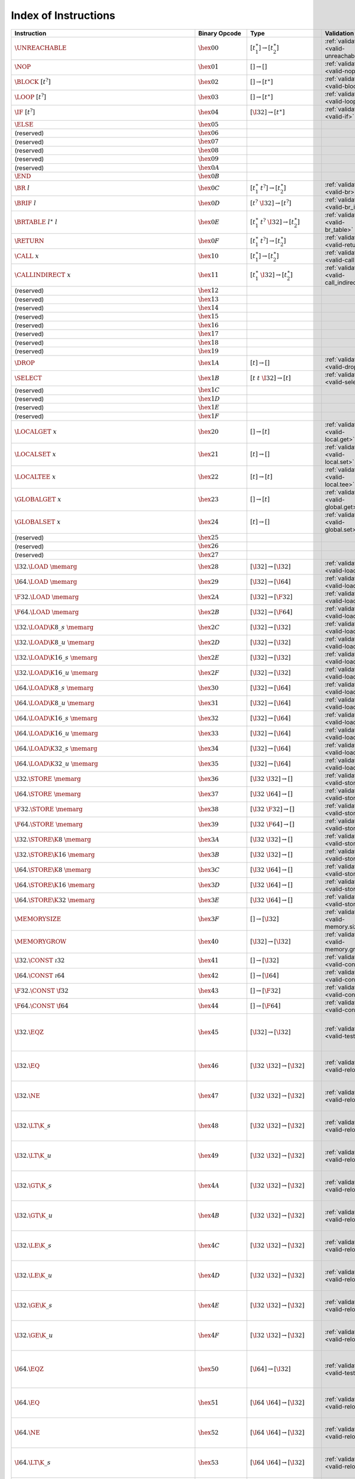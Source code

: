 .. index:: instruction
.. _index-instr:

Index of Instructions
---------------------

===========================================================  =========================  ==========================================  =============================================  ===============================================================
Instruction                                                  Binary Opcode              Type                                        Validation                                     Execution
===========================================================  =========================  ==========================================  =============================================  ===============================================================
:math:`\UNREACHABLE`                                         :math:`\hex{00}`           :math:`[t_1^\ast] \to [t_2^\ast]`           :ref:`validation <valid-unreachable>`          :ref:`execution <exec-unreachable>`
:math:`\NOP`                                                 :math:`\hex{01}`           :math:`[] \to []`                           :ref:`validation <valid-nop>`                  :ref:`execution <exec-nop>`
:math:`\BLOCK~[t^?]`                                         :math:`\hex{02}`           :math:`[] \to [t^\ast]`                     :ref:`validation <valid-block>`                :ref:`execution <exec-block>`
:math:`\LOOP~[t^?]`                                          :math:`\hex{03}`           :math:`[] \to [t^\ast]`                     :ref:`validation <valid-loop>`                 :ref:`execution <exec-loop>`
:math:`\IF~[t^?]`                                            :math:`\hex{04}`           :math:`[\I32] \to [t^\ast]`                 :ref:`validation <valid-if>`                   :ref:`execution <exec-if>`
:math:`\ELSE`                                                :math:`\hex{05}`                                                         
(reserved)                                                   :math:`\hex{06}`                                                           
(reserved)                                                   :math:`\hex{07}`                                                           
(reserved)                                                   :math:`\hex{08}`                                                           
(reserved)                                                   :math:`\hex{09}`                                                           
(reserved)                                                   :math:`\hex{0A}`                                                           
:math:`\END`                                                 :math:`\hex{0B}`                                                           
:math:`\BR~l`                                                :math:`\hex{0C}`           :math:`[t_1^\ast~t^?] \to [t_2^\ast]`       :ref:`validation <valid-br>`                   :ref:`execution <exec-br>`
:math:`\BRIF~l`                                              :math:`\hex{0D}`           :math:`[t^?~\I32] \to [t^?]`                :ref:`validation <valid-br_if>`                :ref:`execution <exec-br_if>`
:math:`\BRTABLE~l^\ast~l`                                    :math:`\hex{0E}`           :math:`[t_1^\ast~t^?~\I32] \to [t_2^\ast]`  :ref:`validation <valid-br_table>`             :ref:`execution <exec-br_table>`
:math:`\RETURN`                                              :math:`\hex{0F}`           :math:`[t_1^\ast~t^?] \to [t_2^\ast]`       :ref:`validation <valid-return>`               :ref:`execution <exec-return>`
:math:`\CALL~x`                                              :math:`\hex{10}`           :math:`[t_1^\ast] \to [t_2^\ast]`           :ref:`validation <valid-call>`                 :ref:`execution <exec-call>`
:math:`\CALLINDIRECT~x`                                      :math:`\hex{11}`           :math:`[t_1^\ast~\I32] \to [t_2^\ast]`      :ref:`validation <valid-call_indirect>`        :ref:`execution <exec-call_indirect>`
(reserved)                                                   :math:`\hex{12}`                                                           
(reserved)                                                   :math:`\hex{13}`                                                           
(reserved)                                                   :math:`\hex{14}`                                                           
(reserved)                                                   :math:`\hex{15}`                                                           
(reserved)                                                   :math:`\hex{16}`                                                           
(reserved)                                                   :math:`\hex{17}`                                                           
(reserved)                                                   :math:`\hex{18}`                                                           
(reserved)                                                   :math:`\hex{19}`                                                           
:math:`\DROP`                                                :math:`\hex{1A}`           :math:`[t] \to []`                          :ref:`validation <valid-drop>`                 :ref:`execution <exec-drop>`
:math:`\SELECT`                                              :math:`\hex{1B}`           :math:`[t~t~\I32] \to [t]`                  :ref:`validation <valid-select>`               :ref:`execution <exec-select>`
(reserved)                                                   :math:`\hex{1C}`                                                           
(reserved)                                                   :math:`\hex{1D}`                                                           
(reserved)                                                   :math:`\hex{1E}`                                                           
(reserved)                                                   :math:`\hex{1F}`                                                           
:math:`\LOCALGET~x`                                          :math:`\hex{20}`           :math:`[] \to [t]`                          :ref:`validation <valid-local.get>`            :ref:`execution <exec-local.get>`
:math:`\LOCALSET~x`                                          :math:`\hex{21}`           :math:`[t] \to []`                          :ref:`validation <valid-local.set>`            :ref:`execution <exec-local.set>`
:math:`\LOCALTEE~x`                                          :math:`\hex{22}`           :math:`[t] \to [t]`                         :ref:`validation <valid-local.tee>`            :ref:`execution <exec-local.tee>`
:math:`\GLOBALGET~x`                                         :math:`\hex{23}`           :math:`[] \to [t]`                          :ref:`validation <valid-global.get>`           :ref:`execution <exec-global.get>`
:math:`\GLOBALSET~x`                                         :math:`\hex{24}`           :math:`[t] \to []`                          :ref:`validation <valid-global.set>`           :ref:`execution <exec-global.set>`
(reserved)                                                   :math:`\hex{25}`                                                           
(reserved)                                                   :math:`\hex{26}`                                                           
(reserved)                                                   :math:`\hex{27}`                                                           
:math:`\I32.\LOAD~\memarg`                                   :math:`\hex{28}`           :math:`[\I32] \to [\I32]`                   :ref:`validation <valid-load>`                 :ref:`execution <exec-load>`
:math:`\I64.\LOAD~\memarg`                                   :math:`\hex{29}`           :math:`[\I32] \to [\I64]`                   :ref:`validation <valid-load>`                 :ref:`execution <exec-load>`
:math:`\F32.\LOAD~\memarg`                                   :math:`\hex{2A}`           :math:`[\I32] \to [\F32]`                   :ref:`validation <valid-load>`                 :ref:`execution <exec-load>`
:math:`\F64.\LOAD~\memarg`                                   :math:`\hex{2B}`           :math:`[\I32] \to [\F64]`                   :ref:`validation <valid-load>`                 :ref:`execution <exec-load>`
:math:`\I32.\LOAD\K{8\_s}~\memarg`                           :math:`\hex{2C}`           :math:`[\I32] \to [\I32]`                   :ref:`validation <valid-loadn>`                :ref:`execution <exec-loadn>`
:math:`\I32.\LOAD\K{8\_u}~\memarg`                           :math:`\hex{2D}`           :math:`[\I32] \to [\I32]`                   :ref:`validation <valid-loadn>`                :ref:`execution <exec-loadn>`
:math:`\I32.\LOAD\K{16\_s}~\memarg`                          :math:`\hex{2E}`           :math:`[\I32] \to [\I32]`                   :ref:`validation <valid-loadn>`                :ref:`execution <exec-loadn>`
:math:`\I32.\LOAD\K{16\_u}~\memarg`                          :math:`\hex{2F}`           :math:`[\I32] \to [\I32]`                   :ref:`validation <valid-loadn>`                :ref:`execution <exec-loadn>`
:math:`\I64.\LOAD\K{8\_s}~\memarg`                           :math:`\hex{30}`           :math:`[\I32] \to [\I64]`                   :ref:`validation <valid-loadn>`                :ref:`execution <exec-loadn>`
:math:`\I64.\LOAD\K{8\_u}~\memarg`                           :math:`\hex{31}`           :math:`[\I32] \to [\I64]`                   :ref:`validation <valid-loadn>`                :ref:`execution <exec-loadn>`
:math:`\I64.\LOAD\K{16\_s}~\memarg`                          :math:`\hex{32}`           :math:`[\I32] \to [\I64]`                   :ref:`validation <valid-loadn>`                :ref:`execution <exec-loadn>`
:math:`\I64.\LOAD\K{16\_u}~\memarg`                          :math:`\hex{33}`           :math:`[\I32] \to [\I64]`                   :ref:`validation <valid-loadn>`                :ref:`execution <exec-loadn>`
:math:`\I64.\LOAD\K{32\_s}~\memarg`                          :math:`\hex{34}`           :math:`[\I32] \to [\I64]`                   :ref:`validation <valid-loadn>`                :ref:`execution <exec-loadn>`
:math:`\I64.\LOAD\K{32\_u}~\memarg`                          :math:`\hex{35}`           :math:`[\I32] \to [\I64]`                   :ref:`validation <valid-loadn>`                :ref:`execution <exec-loadn>`
:math:`\I32.\STORE~\memarg`                                  :math:`\hex{36}`           :math:`[\I32~\I32] \to []`                  :ref:`validation <valid-store>`                :ref:`execution <exec-store>`
:math:`\I64.\STORE~\memarg`                                  :math:`\hex{37}`           :math:`[\I32~\I64] \to []`                  :ref:`validation <valid-store>`                :ref:`execution <exec-store>`
:math:`\F32.\STORE~\memarg`                                  :math:`\hex{38}`           :math:`[\I32~\F32] \to []`                  :ref:`validation <valid-store>`                :ref:`execution <exec-store>`
:math:`\F64.\STORE~\memarg`                                  :math:`\hex{39}`           :math:`[\I32~\F64] \to []`                  :ref:`validation <valid-store>`                :ref:`execution <exec-store>`
:math:`\I32.\STORE\K{8}~\memarg`                             :math:`\hex{3A}`           :math:`[\I32~\I32] \to []`                  :ref:`validation <valid-storen>`               :ref:`execution <exec-storen>`
:math:`\I32.\STORE\K{16}~\memarg`                            :math:`\hex{3B}`           :math:`[\I32~\I32] \to []`                  :ref:`validation <valid-storen>`               :ref:`execution <exec-storen>`
:math:`\I64.\STORE\K{8}~\memarg`                             :math:`\hex{3C}`           :math:`[\I32~\I64] \to []`                  :ref:`validation <valid-storen>`               :ref:`execution <exec-storen>`
:math:`\I64.\STORE\K{16}~\memarg`                            :math:`\hex{3D}`           :math:`[\I32~\I64] \to []`                  :ref:`validation <valid-storen>`               :ref:`execution <exec-storen>`
:math:`\I64.\STORE\K{32}~\memarg`                            :math:`\hex{3E}`           :math:`[\I32~\I64] \to []`                  :ref:`validation <valid-storen>`               :ref:`execution <exec-storen>`
:math:`\MEMORYSIZE`                                          :math:`\hex{3F}`           :math:`[] \to [\I32]`                       :ref:`validation <valid-memory.size>`          :ref:`execution <exec-memory.size>`
:math:`\MEMORYGROW`                                          :math:`\hex{40}`           :math:`[\I32] \to [\I32]`                   :ref:`validation <valid-memory.grow>`          :ref:`execution <exec-memory.grow>`
:math:`\I32.\CONST~\i32`                                     :math:`\hex{41}`           :math:`[] \to [\I32]`                       :ref:`validation <valid-const>`                :ref:`execution <exec-const>`
:math:`\I64.\CONST~\i64`                                     :math:`\hex{42}`           :math:`[] \to [\I64]`                       :ref:`validation <valid-const>`                :ref:`execution <exec-const>`
:math:`\F32.\CONST~\f32`                                     :math:`\hex{43}`           :math:`[] \to [\F32]`                       :ref:`validation <valid-const>`                :ref:`execution <exec-const>`
:math:`\F64.\CONST~\f64`                                     :math:`\hex{44}`           :math:`[] \to [\F64]`                       :ref:`validation <valid-const>`                :ref:`execution <exec-const>`
:math:`\I32.\EQZ`                                            :math:`\hex{45}`           :math:`[\I32] \to [\I32]`                   :ref:`validation <valid-testop>`               :ref:`execution <exec-testop>`, :ref:`operator <op-ieqz>`
:math:`\I32.\EQ`                                             :math:`\hex{46}`           :math:`[\I32~\I32] \to [\I32]`              :ref:`validation <valid-relop>`                :ref:`execution <exec-relop>`, :ref:`operator <op-ieq>`
:math:`\I32.\NE`                                             :math:`\hex{47}`           :math:`[\I32~\I32] \to [\I32]`              :ref:`validation <valid-relop>`                :ref:`execution <exec-relop>`, :ref:`operator <op-ine>`
:math:`\I32.\LT\K{\_s}`                                      :math:`\hex{48}`           :math:`[\I32~\I32] \to [\I32]`              :ref:`validation <valid-relop>`                :ref:`execution <exec-relop>`, :ref:`operator <op-ilt_s>`
:math:`\I32.\LT\K{\_u}`                                      :math:`\hex{49}`           :math:`[\I32~\I32] \to [\I32]`              :ref:`validation <valid-relop>`                :ref:`execution <exec-relop>`, :ref:`operator <op-ilt_u>`
:math:`\I32.\GT\K{\_s}`                                      :math:`\hex{4A}`           :math:`[\I32~\I32] \to [\I32]`              :ref:`validation <valid-relop>`                :ref:`execution <exec-relop>`, :ref:`operator <op-igt_s>`
:math:`\I32.\GT\K{\_u}`                                      :math:`\hex{4B}`           :math:`[\I32~\I32] \to [\I32]`              :ref:`validation <valid-relop>`                :ref:`execution <exec-relop>`, :ref:`operator <op-igt_u>`
:math:`\I32.\LE\K{\_s}`                                      :math:`\hex{4C}`           :math:`[\I32~\I32] \to [\I32]`              :ref:`validation <valid-relop>`                :ref:`execution <exec-relop>`, :ref:`operator <op-ile_s>`
:math:`\I32.\LE\K{\_u}`                                      :math:`\hex{4D}`           :math:`[\I32~\I32] \to [\I32]`              :ref:`validation <valid-relop>`                :ref:`execution <exec-relop>`, :ref:`operator <op-ile_u>`
:math:`\I32.\GE\K{\_s}`                                      :math:`\hex{4E}`           :math:`[\I32~\I32] \to [\I32]`              :ref:`validation <valid-relop>`                :ref:`execution <exec-relop>`, :ref:`operator <op-ige_s>`
:math:`\I32.\GE\K{\_u}`                                      :math:`\hex{4F}`           :math:`[\I32~\I32] \to [\I32]`              :ref:`validation <valid-relop>`                :ref:`execution <exec-relop>`, :ref:`operator <op-ige_u>`
:math:`\I64.\EQZ`                                            :math:`\hex{50}`           :math:`[\I64] \to [\I32]`                   :ref:`validation <valid-testop>`               :ref:`execution <exec-testop>`, :ref:`operator <op-ieqz>`
:math:`\I64.\EQ`                                             :math:`\hex{51}`           :math:`[\I64~\I64] \to [\I32]`              :ref:`validation <valid-relop>`                :ref:`execution <exec-relop>`, :ref:`operator <op-ieq>`
:math:`\I64.\NE`                                             :math:`\hex{52}`           :math:`[\I64~\I64] \to [\I32]`              :ref:`validation <valid-relop>`                :ref:`execution <exec-relop>`, :ref:`operator <op-ine>`
:math:`\I64.\LT\K{\_s}`                                      :math:`\hex{53}`           :math:`[\I64~\I64] \to [\I32]`              :ref:`validation <valid-relop>`                :ref:`execution <exec-relop>`, :ref:`operator <op-ilt_s>`
:math:`\I64.\LT\K{\_u}`                                      :math:`\hex{54}`           :math:`[\I64~\I64] \to [\I32]`              :ref:`validation <valid-relop>`                :ref:`execution <exec-relop>`, :ref:`operator <op-ilt_u>`
:math:`\I64.\GT\K{\_s}`                                      :math:`\hex{55}`           :math:`[\I64~\I64] \to [\I32]`              :ref:`validation <valid-relop>`                :ref:`execution <exec-relop>`, :ref:`operator <op-igt_s>`
:math:`\I64.\GT\K{\_u}`                                      :math:`\hex{56}`           :math:`[\I64~\I64] \to [\I32]`              :ref:`validation <valid-relop>`                :ref:`execution <exec-relop>`, :ref:`operator <op-igt_u>`
:math:`\I64.\LE\K{\_s}`                                      :math:`\hex{57}`           :math:`[\I64~\I64] \to [\I32]`              :ref:`validation <valid-relop>`                :ref:`execution <exec-relop>`, :ref:`operator <op-ile_s>`
:math:`\I64.\LE\K{\_u}`                                      :math:`\hex{58}`           :math:`[\I64~\I64] \to [\I32]`              :ref:`validation <valid-relop>`                :ref:`execution <exec-relop>`, :ref:`operator <op-ile_u>`
:math:`\I64.\GE\K{\_s}`                                      :math:`\hex{59}`           :math:`[\I64~\I64] \to [\I32]`              :ref:`validation <valid-relop>`                :ref:`execution <exec-relop>`, :ref:`operator <op-ige_s>`
:math:`\I64.\GE\K{\_u}`                                      :math:`\hex{5A}`           :math:`[\I64~\I64] \to [\I32]`              :ref:`validation <valid-relop>`                :ref:`execution <exec-relop>`, :ref:`operator <op-ige_u>`
:math:`\F32.\EQ`                                             :math:`\hex{5B}`           :math:`[\F32~\F32] \to [\I32]`              :ref:`validation <valid-relop>`                :ref:`execution <exec-relop>`, :ref:`operator <op-feq>`
:math:`\F32.\NE`                                             :math:`\hex{5C}`           :math:`[\F32~\F32] \to [\I32]`              :ref:`validation <valid-relop>`                :ref:`execution <exec-relop>`, :ref:`operator <op-fne>`
:math:`\F32.\LT`                                             :math:`\hex{5D}`           :math:`[\F32~\F32] \to [\I32]`              :ref:`validation <valid-relop>`                :ref:`execution <exec-relop>`, :ref:`operator <op-flt>`
:math:`\F32.\GT`                                             :math:`\hex{5E}`           :math:`[\F32~\F32] \to [\I32]`              :ref:`validation <valid-relop>`                :ref:`execution <exec-relop>`, :ref:`operator <op-fgt>`
:math:`\F32.\LE`                                             :math:`\hex{5F}`           :math:`[\F32~\F32] \to [\I32]`              :ref:`validation <valid-relop>`                :ref:`execution <exec-relop>`, :ref:`operator <op-fle>`
:math:`\F32.\GE`                                             :math:`\hex{60}`           :math:`[\F32~\F32] \to [\I32]`              :ref:`validation <valid-relop>`                :ref:`execution <exec-relop>`, :ref:`operator <op-fge>`
:math:`\F64.\EQ`                                             :math:`\hex{61}`           :math:`[\F64~\F64] \to [\I32]`              :ref:`validation <valid-relop>`                :ref:`execution <exec-relop>`, :ref:`operator <op-feq>`
:math:`\F64.\NE`                                             :math:`\hex{62}`           :math:`[\F64~\F64] \to [\I32]`              :ref:`validation <valid-relop>`                :ref:`execution <exec-relop>`, :ref:`operator <op-fne>`
:math:`\F64.\LT`                                             :math:`\hex{63}`           :math:`[\F64~\F64] \to [\I32]`              :ref:`validation <valid-relop>`                :ref:`execution <exec-relop>`, :ref:`operator <op-flt>`
:math:`\F64.\GT`                                             :math:`\hex{64}`           :math:`[\F64~\F64] \to [\I32]`              :ref:`validation <valid-relop>`                :ref:`execution <exec-relop>`, :ref:`operator <op-fgt>`
:math:`\F64.\LE`                                             :math:`\hex{65}`           :math:`[\F64~\F64] \to [\I32]`              :ref:`validation <valid-relop>`                :ref:`execution <exec-relop>`, :ref:`operator <op-fle>`
:math:`\F64.\GE`                                             :math:`\hex{66}`           :math:`[\F64~\F64] \to [\I32]`              :ref:`validation <valid-relop>`                :ref:`execution <exec-relop>`, :ref:`operator <op-fge>`
:math:`\I32.\CLZ`                                            :math:`\hex{67}`           :math:`[\I32] \to [\I32]`                   :ref:`validation <valid-unop>`                 :ref:`execution <exec-unop>`, :ref:`operator <op-iclz>`
:math:`\I32.\CTZ`                                            :math:`\hex{68}`           :math:`[\I32] \to [\I32]`                   :ref:`validation <valid-unop>`                 :ref:`execution <exec-unop>`, :ref:`operator <op-ictz>`
:math:`\I32.\POPCNT`                                         :math:`\hex{69}`           :math:`[\I32] \to [\I32]`                   :ref:`validation <valid-unop>`                 :ref:`execution <exec-unop>`, :ref:`operator <op-ipopcnt>`
:math:`\I32.\ADD`                                            :math:`\hex{6A}`           :math:`[\I32~\I32] \to [\I32]`              :ref:`validation <valid-binop>`                :ref:`execution <exec-binop>`, :ref:`operator <op-iadd>`
:math:`\I32.\SUB`                                            :math:`\hex{6B}`           :math:`[\I32~\I32] \to [\I32]`              :ref:`validation <valid-binop>`                :ref:`execution <exec-binop>`, :ref:`operator <op-isub>`
:math:`\I32.\MUL`                                            :math:`\hex{6C}`           :math:`[\I32~\I32] \to [\I32]`              :ref:`validation <valid-binop>`                :ref:`execution <exec-binop>`, :ref:`operator <op-imul>`
:math:`\I32.\DIV\K{\_s}`                                     :math:`\hex{6D}`           :math:`[\I32~\I32] \to [\I32]`              :ref:`validation <valid-binop>`                :ref:`execution <exec-binop>`, :ref:`operator <op-idiv_s>`
:math:`\I32.\DIV\K{\_u}`                                     :math:`\hex{6E}`           :math:`[\I32~\I32] \to [\I32]`              :ref:`validation <valid-binop>`                :ref:`execution <exec-binop>`, :ref:`operator <op-idiv_u>`
:math:`\I32.\REM\K{\_s}`                                     :math:`\hex{6F}`           :math:`[\I32~\I32] \to [\I32]`              :ref:`validation <valid-binop>`                :ref:`execution <exec-binop>`, :ref:`operator <op-irem_s>`
:math:`\I32.\REM\K{\_u}`                                     :math:`\hex{70}`           :math:`[\I32~\I32] \to [\I32]`              :ref:`validation <valid-binop>`                :ref:`execution <exec-binop>`, :ref:`operator <op-irem_u>`
:math:`\I32.\AND`                                            :math:`\hex{71}`           :math:`[\I32~\I32] \to [\I32]`              :ref:`validation <valid-binop>`                :ref:`execution <exec-binop>`, :ref:`operator <op-iand>`
:math:`\I32.\OR`                                             :math:`\hex{72}`           :math:`[\I32~\I32] \to [\I32]`              :ref:`validation <valid-binop>`                :ref:`execution <exec-binop>`, :ref:`operator <op-ior>`
:math:`\I32.\XOR`                                            :math:`\hex{73}`           :math:`[\I32~\I32] \to [\I32]`              :ref:`validation <valid-binop>`                :ref:`execution <exec-binop>`, :ref:`operator <op-ixor>`
:math:`\I32.\SHL`                                            :math:`\hex{74}`           :math:`[\I32~\I32] \to [\I32]`              :ref:`validation <valid-binop>`                :ref:`execution <exec-binop>`, :ref:`operator <op-ishl>`
:math:`\I32.\SHR\K{\_s}`                                     :math:`\hex{75}`           :math:`[\I32~\I32] \to [\I32]`              :ref:`validation <valid-binop>`                :ref:`execution <exec-binop>`, :ref:`operator <op-ishr_s>`
:math:`\I32.\SHR\K{\_u}`                                     :math:`\hex{76}`           :math:`[\I32~\I32] \to [\I32]`              :ref:`validation <valid-binop>`                :ref:`execution <exec-binop>`, :ref:`operator <op-ishr_u>`
:math:`\I32.\ROTL`                                           :math:`\hex{77}`           :math:`[\I32~\I32] \to [\I32]`              :ref:`validation <valid-binop>`                :ref:`execution <exec-binop>`, :ref:`operator <op-irotl>`
:math:`\I32.\ROTR`                                           :math:`\hex{78}`           :math:`[\I32~\I32] \to [\I32]`              :ref:`validation <valid-binop>`                :ref:`execution <exec-binop>`, :ref:`operator <op-irotr>`
:math:`\I64.\CLZ`                                            :math:`\hex{79}`           :math:`[\I64] \to [\I64]`                   :ref:`validation <valid-unop>`                 :ref:`execution <exec-unop>`, :ref:`operator <op-iclz>`
:math:`\I64.\CTZ`                                            :math:`\hex{7A}`           :math:`[\I64] \to [\I64]`                   :ref:`validation <valid-unop>`                 :ref:`execution <exec-unop>`, :ref:`operator <op-ictz>`
:math:`\I64.\POPCNT`                                         :math:`\hex{7B}`           :math:`[\I64] \to [\I64]`                   :ref:`validation <valid-unop>`                 :ref:`execution <exec-unop>`, :ref:`operator <op-ipopcnt>`
:math:`\I64.\ADD`                                            :math:`\hex{7C}`           :math:`[\I64~\I64] \to [\I64]`              :ref:`validation <valid-binop>`                :ref:`execution <exec-binop>`, :ref:`operator <op-iadd>`
:math:`\I64.\SUB`                                            :math:`\hex{7D}`           :math:`[\I64~\I64] \to [\I64]`              :ref:`validation <valid-binop>`                :ref:`execution <exec-binop>`, :ref:`operator <op-isub>`
:math:`\I64.\MUL`                                            :math:`\hex{7E}`           :math:`[\I64~\I64] \to [\I64]`              :ref:`validation <valid-binop>`                :ref:`execution <exec-binop>`, :ref:`operator <op-imul>`
:math:`\I64.\DIV\K{\_s}`                                     :math:`\hex{7F}`           :math:`[\I64~\I64] \to [\I64]`              :ref:`validation <valid-binop>`                :ref:`execution <exec-binop>`, :ref:`operator <op-idiv_s>`
:math:`\I64.\DIV\K{\_u}`                                     :math:`\hex{80}`           :math:`[\I64~\I64] \to [\I64]`              :ref:`validation <valid-binop>`                :ref:`execution <exec-binop>`, :ref:`operator <op-idiv_u>`
:math:`\I64.\REM\K{\_s}`                                     :math:`\hex{81}`           :math:`[\I64~\I64] \to [\I64]`              :ref:`validation <valid-binop>`                :ref:`execution <exec-binop>`, :ref:`operator <op-irem_s>`
:math:`\I64.\REM\K{\_u}`                                     :math:`\hex{82}`           :math:`[\I64~\I64] \to [\I64]`              :ref:`validation <valid-binop>`                :ref:`execution <exec-binop>`, :ref:`operator <op-irem_u>`
:math:`\I64.\AND`                                            :math:`\hex{83}`           :math:`[\I64~\I64] \to [\I64]`              :ref:`validation <valid-binop>`                :ref:`execution <exec-binop>`, :ref:`operator <op-iand>`
:math:`\I64.\OR`                                             :math:`\hex{84}`           :math:`[\I64~\I64] \to [\I64]`              :ref:`validation <valid-binop>`                :ref:`execution <exec-binop>`, :ref:`operator <op-ior>`
:math:`\I64.\XOR`                                            :math:`\hex{85}`           :math:`[\I64~\I64] \to [\I64]`              :ref:`validation <valid-binop>`                :ref:`execution <exec-binop>`, :ref:`operator <op-ixor>`
:math:`\I64.\SHL`                                            :math:`\hex{86}`           :math:`[\I64~\I64] \to [\I64]`              :ref:`validation <valid-binop>`                :ref:`execution <exec-binop>`, :ref:`operator <op-ishl>`
:math:`\I64.\SHR\K{\_s}`                                     :math:`\hex{87}`           :math:`[\I64~\I64] \to [\I64]`              :ref:`validation <valid-binop>`                :ref:`execution <exec-binop>`, :ref:`operator <op-ishr_s>`
:math:`\I64.\SHR\K{\_u}`                                     :math:`\hex{88}`           :math:`[\I64~\I64] \to [\I64]`              :ref:`validation <valid-binop>`                :ref:`execution <exec-binop>`, :ref:`operator <op-ishr_u>`
:math:`\I64.\ROTL`                                           :math:`\hex{89}`           :math:`[\I64~\I64] \to [\I64]`              :ref:`validation <valid-binop>`                :ref:`execution <exec-binop>`, :ref:`operator <op-irotl>`
:math:`\I64.\ROTR`                                           :math:`\hex{8A}`           :math:`[\I64~\I64] \to [\I64]`              :ref:`validation <valid-binop>`                :ref:`execution <exec-binop>`, :ref:`operator <op-irotr>`
:math:`\F32.\ABS`                                            :math:`\hex{8B}`           :math:`[\F32] \to [\F32]`                   :ref:`validation <valid-unop>`                 :ref:`execution <exec-unop>`, :ref:`operator <op-fabs>`
:math:`\F32.\NEG`                                            :math:`\hex{8C}`           :math:`[\F32] \to [\F32]`                   :ref:`validation <valid-unop>`                 :ref:`execution <exec-unop>`, :ref:`operator <op-fneg>`
:math:`\F32.\CEIL`                                           :math:`\hex{8D}`           :math:`[\F32] \to [\F32]`                   :ref:`validation <valid-unop>`                 :ref:`execution <exec-unop>`, :ref:`operator <op-fceil>`
:math:`\F32.\FLOOR`                                          :math:`\hex{8E}`           :math:`[\F32] \to [\F32]`                   :ref:`validation <valid-unop>`                 :ref:`execution <exec-unop>`, :ref:`operator <op-ffloor>`
:math:`\F32.\TRUNC`                                          :math:`\hex{8F}`           :math:`[\F32] \to [\F32]`                   :ref:`validation <valid-unop>`                 :ref:`execution <exec-unop>`, :ref:`operator <op-ftrunc>`
:math:`\F32.\NEAREST`                                        :math:`\hex{90}`           :math:`[\F32] \to [\F32]`                   :ref:`validation <valid-unop>`                 :ref:`execution <exec-unop>`, :ref:`operator <op-fnearest>`
:math:`\F32.\SQRT`                                           :math:`\hex{91}`           :math:`[\F32] \to [\F32]`                   :ref:`validation <valid-unop>`                 :ref:`execution <exec-unop>`, :ref:`operator <op-fsqrt>`
:math:`\F32.\ADD`                                            :math:`\hex{92}`           :math:`[\F32~\F32] \to [\F32]`              :ref:`validation <valid-binop>`                :ref:`execution <exec-binop>`, :ref:`operator <op-fadd>`
:math:`\F32.\SUB`                                            :math:`\hex{93}`           :math:`[\F32~\F32] \to [\F32]`              :ref:`validation <valid-binop>`                :ref:`execution <exec-binop>`, :ref:`operator <op-fsub>`
:math:`\F32.\MUL`                                            :math:`\hex{94}`           :math:`[\F32~\F32] \to [\F32]`              :ref:`validation <valid-binop>`                :ref:`execution <exec-binop>`, :ref:`operator <op-fmul>`
:math:`\F32.\DIV`                                            :math:`\hex{95}`           :math:`[\F32~\F32] \to [\F32]`              :ref:`validation <valid-binop>`                :ref:`execution <exec-binop>`, :ref:`operator <op-fdiv>`
:math:`\F32.\FMIN`                                           :math:`\hex{96}`           :math:`[\F32~\F32] \to [\F32]`              :ref:`validation <valid-binop>`                :ref:`execution <exec-binop>`, :ref:`operator <op-fmin>`
:math:`\F32.\FMAX`                                           :math:`\hex{97}`           :math:`[\F32~\F32] \to [\F32]`              :ref:`validation <valid-binop>`                :ref:`execution <exec-binop>`, :ref:`operator <op-fmax>`
:math:`\F32.\COPYSIGN`                                       :math:`\hex{98}`           :math:`[\F32~\F32] \to [\F32]`              :ref:`validation <valid-binop>`                :ref:`execution <exec-binop>`, :ref:`operator <op-fcopysign>`
:math:`\F64.\ABS`                                            :math:`\hex{99}`           :math:`[\F64] \to [\F64]`                   :ref:`validation <valid-unop>`                 :ref:`execution <exec-unop>`, :ref:`operator <op-fabs>`
:math:`\F64.\NEG`                                            :math:`\hex{9A}`           :math:`[\F64] \to [\F64]`                   :ref:`validation <valid-unop>`                 :ref:`execution <exec-unop>`, :ref:`operator <op-fneg>`
:math:`\F64.\CEIL`                                           :math:`\hex{9B}`           :math:`[\F64] \to [\F64]`                   :ref:`validation <valid-unop>`                 :ref:`execution <exec-unop>`, :ref:`operator <op-fceil>`
:math:`\F64.\FLOOR`                                          :math:`\hex{9C}`           :math:`[\F64] \to [\F64]`                   :ref:`validation <valid-unop>`                 :ref:`execution <exec-unop>`, :ref:`operator <op-ffloor>`
:math:`\F64.\TRUNC`                                          :math:`\hex{9D}`           :math:`[\F64] \to [\F64]`                   :ref:`validation <valid-unop>`                 :ref:`execution <exec-unop>`, :ref:`operator <op-ftrunc>`
:math:`\F64.\NEAREST`                                        :math:`\hex{9E}`           :math:`[\F64] \to [\F64]`                   :ref:`validation <valid-unop>`                 :ref:`execution <exec-unop>`, :ref:`operator <op-fnearest>`
:math:`\F64.\SQRT`                                           :math:`\hex{9F}`           :math:`[\F64] \to [\F64]`                   :ref:`validation <valid-unop>`                 :ref:`execution <exec-unop>`, :ref:`operator <op-fsqrt>`
:math:`\F64.\ADD`                                            :math:`\hex{A0}`           :math:`[\F64~\F64] \to [\F64]`              :ref:`validation <valid-binop>`                :ref:`execution <exec-binop>`, :ref:`operator <op-fadd>`
:math:`\F64.\SUB`                                            :math:`\hex{A1}`           :math:`[\F64~\F64] \to [\F64]`              :ref:`validation <valid-binop>`                :ref:`execution <exec-binop>`, :ref:`operator <op-fsub>`
:math:`\F64.\MUL`                                            :math:`\hex{A2}`           :math:`[\F64~\F64] \to [\F64]`              :ref:`validation <valid-binop>`                :ref:`execution <exec-binop>`, :ref:`operator <op-fmul>`
:math:`\F64.\DIV`                                            :math:`\hex{A3}`           :math:`[\F64~\F64] \to [\F64]`              :ref:`validation <valid-binop>`                :ref:`execution <exec-binop>`, :ref:`operator <op-fdiv>`
:math:`\F64.\FMIN`                                           :math:`\hex{A4}`           :math:`[\F64~\F64] \to [\F64]`              :ref:`validation <valid-binop>`                :ref:`execution <exec-binop>`, :ref:`operator <op-fmin>`
:math:`\F64.\FMAX`                                           :math:`\hex{A5}`           :math:`[\F64~\F64] \to [\F64]`              :ref:`validation <valid-binop>`                :ref:`execution <exec-binop>`, :ref:`operator <op-fmax>`
:math:`\F64.\COPYSIGN`                                       :math:`\hex{A6}`           :math:`[\F64~\F64] \to [\F64]`              :ref:`validation <valid-binop>`                :ref:`execution <exec-binop>`, :ref:`operator <op-fcopysign>`
:math:`\I32.\WRAP\K{\_}\I64`                                 :math:`\hex{A7}`           :math:`[\I64] \to [\I32]`                   :ref:`validation <valid-cvtop>`                :ref:`execution <exec-cvtop>`, :ref:`operator <op-wrap>`
:math:`\I32.\TRUNC\K{\_}\F32\K{\_s}`                         :math:`\hex{A8}`           :math:`[\F32] \to [\I32]`                   :ref:`validation <valid-cvtop>`                :ref:`execution <exec-cvtop>`, :ref:`operator <op-trunc_s>`
:math:`\I32.\TRUNC\K{\_}\F32\K{\_u}`                         :math:`\hex{A9}`           :math:`[\F32] \to [\I32]`                   :ref:`validation <valid-cvtop>`                :ref:`execution <exec-cvtop>`, :ref:`operator <op-trunc_u>`
:math:`\I32.\TRUNC\K{\_}\F64\K{\_s}`                         :math:`\hex{AA}`           :math:`[\F64] \to [\I32]`                   :ref:`validation <valid-cvtop>`                :ref:`execution <exec-cvtop>`, :ref:`operator <op-trunc_s>`
:math:`\I32.\TRUNC\K{\_}\F64\K{\_u}`                         :math:`\hex{AB}`           :math:`[\F64] \to [\I32]`                   :ref:`validation <valid-cvtop>`                :ref:`execution <exec-cvtop>`, :ref:`operator <op-trunc_u>`
:math:`\I64.\EXTEND\K{\_}\I32\K{\_s}`                        :math:`\hex{AC}`           :math:`[\I32] \to [\I64]`                   :ref:`validation <valid-cvtop>`                :ref:`execution <exec-cvtop>`, :ref:`operator <op-extend_s>`
:math:`\I64.\EXTEND\K{\_}\I32\K{\_u}`                        :math:`\hex{AD}`           :math:`[\I32] \to [\I64]`                   :ref:`validation <valid-cvtop>`                :ref:`execution <exec-cvtop>`, :ref:`operator <op-extend_u>`
:math:`\I64.\TRUNC\K{\_}\F32\K{\_s}`                         :math:`\hex{AE}`           :math:`[\F32] \to [\I64]`                   :ref:`validation <valid-cvtop>`                :ref:`execution <exec-cvtop>`, :ref:`operator <op-trunc_s>`
:math:`\I64.\TRUNC\K{\_}\F32\K{\_u}`                         :math:`\hex{AF}`           :math:`[\F32] \to [\I64]`                   :ref:`validation <valid-cvtop>`                :ref:`execution <exec-cvtop>`, :ref:`operator <op-trunc_u>`
:math:`\I64.\TRUNC\K{\_}\F64\K{\_s}`                         :math:`\hex{B0}`           :math:`[\F64] \to [\I64]`                   :ref:`validation <valid-cvtop>`                :ref:`execution <exec-cvtop>`, :ref:`operator <op-trunc_s>`
:math:`\I64.\TRUNC\K{\_}\F64\K{\_u}`                         :math:`\hex{B1}`           :math:`[\F64] \to [\I64]`                   :ref:`validation <valid-cvtop>`                :ref:`execution <exec-cvtop>`, :ref:`operator <op-trunc_u>`
:math:`\F32.\CONVERT\K{\_}\I32\K{\_s}`                       :math:`\hex{B2}`           :math:`[\I32] \to [\F32]`                   :ref:`validation <valid-cvtop>`                :ref:`execution <exec-cvtop>`, :ref:`operator <op-convert_s>`
:math:`\F32.\CONVERT\K{\_}\I32\K{\_u}`                       :math:`\hex{B3}`           :math:`[\I32] \to [\F32]`                   :ref:`validation <valid-cvtop>`                :ref:`execution <exec-cvtop>`, :ref:`operator <op-convert_u>`
:math:`\F32.\CONVERT\K{\_}\I64\K{\_s}`                       :math:`\hex{B4}`           :math:`[\I64] \to [\F32]`                   :ref:`validation <valid-cvtop>`                :ref:`execution <exec-cvtop>`, :ref:`operator <op-convert_s>`
:math:`\F32.\CONVERT\K{\_}\I64\K{\_u}`                       :math:`\hex{B5}`           :math:`[\I64] \to [\F32]`                   :ref:`validation <valid-cvtop>`                :ref:`execution <exec-cvtop>`, :ref:`operator <op-convert_u>`
:math:`\F32.\DEMOTE\K{\_}\F64`                               :math:`\hex{B6}`           :math:`[\F64] \to [\F32]`                   :ref:`validation <valid-cvtop>`                :ref:`execution <exec-cvtop>`, :ref:`operator <op-demote>`
:math:`\F64.\CONVERT\K{\_}\I32\K{\_s}`                       :math:`\hex{B7}`           :math:`[\I32] \to [\F64]`                   :ref:`validation <valid-cvtop>`                :ref:`execution <exec-cvtop>`, :ref:`operator <op-convert_s>`
:math:`\F64.\CONVERT\K{\_}\I32\K{\_u}`                       :math:`\hex{B8}`           :math:`[\I32] \to [\F64]`                   :ref:`validation <valid-cvtop>`                :ref:`execution <exec-cvtop>`, :ref:`operator <op-convert_u>`
:math:`\F64.\CONVERT\K{\_}\I64\K{\_s}`                       :math:`\hex{B9}`           :math:`[\I64] \to [\F64]`                   :ref:`validation <valid-cvtop>`                :ref:`execution <exec-cvtop>`, :ref:`operator <op-convert_s>`
:math:`\F64.\CONVERT\K{\_}\I64\K{\_u}`                       :math:`\hex{BA}`           :math:`[\I64] \to [\F64]`                   :ref:`validation <valid-cvtop>`                :ref:`execution <exec-cvtop>`, :ref:`operator <op-convert_u>`
:math:`\F64.\PROMOTE\K{\_}\F32`                              :math:`\hex{BB}`           :math:`[\F32] \to [\F64]`                   :ref:`validation <valid-cvtop>`                :ref:`execution <exec-cvtop>`, :ref:`operator <op-promote>`
:math:`\I32.\REINTERPRET\K{\_}\F32`                          :math:`\hex{BC}`           :math:`[\F32] \to [\I32]`                   :ref:`validation <valid-cvtop>`                :ref:`execution <exec-cvtop>`, :ref:`operator <op-reinterpret>`
:math:`\I64.\REINTERPRET\K{\_}\F64`                          :math:`\hex{BD}`           :math:`[\F64] \to [\I64]`                   :ref:`validation <valid-cvtop>`                :ref:`execution <exec-cvtop>`, :ref:`operator <op-reinterpret>`
:math:`\F32.\REINTERPRET\K{\_}\I32`                          :math:`\hex{BE}`           :math:`[\I32] \to [\F32]`                   :ref:`validation <valid-cvtop>`                :ref:`execution <exec-cvtop>`, :ref:`operator <op-reinterpret>`
:math:`\F64.\REINTERPRET\K{\_}\I64`                          :math:`\hex{BF}`           :math:`[\I64] \to [\F64]`                   :ref:`validation <valid-cvtop>`                :ref:`execution <exec-cvtop>`, :ref:`operator <op-reinterpret>`
:math:`\ATOMICNOTIFY~\memarg`                                :math:`\hex{FE}~\hex{00}`  :math:`[\I32~\I64] \to [\I64]`              :ref:`validation <valid-atomic-notify>`
:math:`\I32.\ATOMICWAIT~\memarg`                             :math:`\hex{FE}~\hex{01}`  :math:`[\I32~\I32~\I64] \to [\I32]`         :ref:`validation <valid-atomic-wait>`
:math:`\I64.\ATOMICWAIT~\memarg`                             :math:`\hex{FE}~\hex{02}`  :math:`[\I32~\I64~\I64] \to [\I32]`         :ref:`validation <valid-atomic-wait>`
:math:`\I32.\ATOMICLOAD~\memarg`                             :math:`\hex{FE}~\hex{10}`  :math:`[\I32] \to [\I32]`                   :ref:`validation <valid-atomic-load>`          :ref:`execution <exec-atomic-load>`
:math:`\I64.\ATOMICLOAD~\memarg`                             :math:`\hex{FE}~\hex{11}`  :math:`[\I32] \to [\I64]`                   :ref:`validation <valid-atomic-load>`          :ref:`execution <exec-atomic-load>`
:math:`\I32.\ATOMICLOAD\K{8\_u}~\memarg`                     :math:`\hex{FE}~\hex{12}`  :math:`[\I32] \to [\I32]`                   :ref:`validation <valid-atomic-loadn>`         :ref:`execution <exec-atomic-loadn>`
:math:`\I32.\ATOMICLOAD\K{16\_u}~\memarg`                    :math:`\hex{FE}~\hex{13}`  :math:`[\I32] \to [\I32]`                   :ref:`validation <valid-atomic-loadn>`         :ref:`execution <exec-atomic-loadn>`
:math:`\I64.\ATOMICLOAD\K{8\_u}~\memarg`                     :math:`\hex{FE}~\hex{14}`  :math:`[\I32] \to [\I64]`                   :ref:`validation <valid-atomic-loadn>`         :ref:`execution <exec-atomic-loadn>`
:math:`\I64.\ATOMICLOAD\K{16\_u}~\memarg`                    :math:`\hex{FE}~\hex{15}`  :math:`[\I32] \to [\I64]`                   :ref:`validation <valid-atomic-loadn>`         :ref:`execution <exec-atomic-loadn>`
:math:`\I64.\ATOMICLOAD\K{32\_u}~\memarg`                    :math:`\hex{FE}~\hex{16}`  :math:`[\I32] \to [\I64]`                   :ref:`validation <valid-atomic-loadn>`         :ref:`execution <exec-atomic-loadn>`
:math:`\I32.\ATOMICSTORE~\memarg`                            :math:`\hex{FE}~\hex{17}`  :math:`[\I32~\I32] \to []`                  :ref:`validation <valid-atomic-store>`         :ref:`execution <exec-atomic-store>`
:math:`\I64.\ATOMICSTORE~\memarg`                            :math:`\hex{FE}~\hex{18}`  :math:`[\I32~\I64] \to []`                  :ref:`validation <valid-atomic-store>`         :ref:`execution <exec-atomic-store>`
:math:`\I32.\ATOMICSTORE\K{8\_u}~\memarg`                    :math:`\hex{FE}~\hex{19}`  :math:`[\I32~\I32] \to []`                  :ref:`validation <valid-atomic-storen>`        :ref:`execution <exec-atomic-storen>`
:math:`\I32.\ATOMICSTORE\K{16\_u}~\memarg`                   :math:`\hex{FE}~\hex{1A}`  :math:`[\I32~\I32] \to []`                  :ref:`validation <valid-atomic-storen>`        :ref:`execution <exec-atomic-storen>`
:math:`\I64.\ATOMICSTORE\K{8\_u}~\memarg`                    :math:`\hex{FE}~\hex{1B}`  :math:`[\I32~\I64] \to []`                  :ref:`validation <valid-atomic-storen>`        :ref:`execution <exec-atomic-storen>`
:math:`\I64.\ATOMICSTORE\K{16\_u}~\memarg`                   :math:`\hex{FE}~\hex{1C}`  :math:`[\I32~\I64] \to []`                  :ref:`validation <valid-atomic-storen>`        :ref:`execution <exec-atomic-storen>`
:math:`\I64.\ATOMICSTORE\K{32\_u}~\memarg`                   :math:`\hex{FE}~\hex{1D}`  :math:`[\I32~\I64] \to []`                  :ref:`validation <valid-atomic-storen>`        :ref:`execution <exec-atomic-storen>`
:math:`\I32.\ATOMICRMW.\ATOMICADD~\memarg`                   :math:`\hex{FE}~\hex{1E}`  :math:`[\I32~\I32] \to [\I32]`              :ref:`validation <valid-atomic-rmw>`           :ref:`execution <exec-atomic-rmw>`, :ref:`operator <op-iadd>`
:math:`\I64.\ATOMICRMW.\ATOMICADD~\memarg`                   :math:`\hex{FE}~\hex{1F}`  :math:`[\I32~\I64] \to [\I64]`              :ref:`validation <valid-atomic-rmw>`           :ref:`execution <exec-atomic-rmw>`, :ref:`operator <op-iadd>`
:math:`\I32.\ATOMICRMW\K{8}.\ATOMICADD\K{\_u}~\memarg`       :math:`\hex{FE}~\hex{20}`  :math:`[\I32~\I32] \to [\I32]`              :ref:`validation <valid-atomic-rmwn>`          :ref:`execution <exec-atomic-rmwn>`, :ref:`operator <op-iadd>`
:math:`\I32.\ATOMICRMW\K{16}.\ATOMICADD\K{\_u}~\memarg`      :math:`\hex{FE}~\hex{21}`  :math:`[\I32~\I32] \to [\I32]`              :ref:`validation <valid-atomic-rmwn>`          :ref:`execution <exec-atomic-rmwn>`, :ref:`operator <op-iadd>`
:math:`\I64.\ATOMICRMW\K{8}.\ATOMICADD\K{\_u}~\memarg`       :math:`\hex{FE}~\hex{22}`  :math:`[\I32~\I64] \to [\I64]`              :ref:`validation <valid-atomic-rmwn>`          :ref:`execution <exec-atomic-rmwn>`, :ref:`operator <op-iadd>`
:math:`\I64.\ATOMICRMW\K{16}.\ATOMICADD\K{\_u}~\memarg`      :math:`\hex{FE}~\hex{23}`  :math:`[\I32~\I64] \to [\I64]`              :ref:`validation <valid-atomic-rmwn>`          :ref:`execution <exec-atomic-rmwn>`, :ref:`operator <op-iadd>`
:math:`\I64.\ATOMICRMW\K{32}.\ATOMICADD\K{\_u}~\memarg`      :math:`\hex{FE}~\hex{24}`  :math:`[\I32~\I64] \to [\I64]`              :ref:`validation <valid-atomic-rmwn>`          :ref:`execution <exec-atomic-rmwn>`, :ref:`operator <op-iadd>`
:math:`\I32.\ATOMICRMW.\ATOMICSUB~\memarg`                   :math:`\hex{FE}~\hex{25}`  :math:`[\I32~\I32] \to [\I32]`              :ref:`validation <valid-atomic-rmw>`           :ref:`execution <exec-atomic-rmw>`, :ref:`operator <op-isub>`
:math:`\I64.\ATOMICRMW.\ATOMICSUB~\memarg`                   :math:`\hex{FE}~\hex{26}`  :math:`[\I32~\I64] \to [\I64]`              :ref:`validation <valid-atomic-rmw>`           :ref:`execution <exec-atomic-rmw>`, :ref:`operator <op-isub>`
:math:`\I32.\ATOMICRMW\K{8}.\ATOMICSUB\K{\_u}~\memarg`       :math:`\hex{FE}~\hex{27}`  :math:`[\I32~\I32] \to [\I32]`              :ref:`validation <valid-atomic-rmwn>`          :ref:`execution <exec-atomic-rmwn>`, :ref:`operator <op-isub>`
:math:`\I32.\ATOMICRMW\K{16}.\ATOMICSUB\K{\_u}~\memarg`      :math:`\hex{FE}~\hex{28}`  :math:`[\I32~\I32] \to [\I32]`              :ref:`validation <valid-atomic-rmwn>`          :ref:`execution <exec-atomic-rmwn>`, :ref:`operator <op-isub>`
:math:`\I64.\ATOMICRMW\K{8}.\ATOMICSUB\K{\_u}~\memarg`       :math:`\hex{FE}~\hex{29}`  :math:`[\I32~\I64] \to [\I64]`              :ref:`validation <valid-atomic-rmwn>`          :ref:`execution <exec-atomic-rmwn>`, :ref:`operator <op-isub>`
:math:`\I64.\ATOMICRMW\K{16}.\ATOMICSUB\K{\_u}~\memarg`      :math:`\hex{FE}~\hex{2A}`  :math:`[\I32~\I64] \to [\I64]`              :ref:`validation <valid-atomic-rmwn>`          :ref:`execution <exec-atomic-rmwn>`, :ref:`operator <op-isub>`
:math:`\I64.\ATOMICRMW\K{32}.\ATOMICSUB\K{\_u}~\memarg`      :math:`\hex{FE}~\hex{2B}`  :math:`[\I32~\I64] \to [\I64]`              :ref:`validation <valid-atomic-rmwn>`          :ref:`execution <exec-atomic-rmwn>`, :ref:`operator <op-isub>`
:math:`\I32.\ATOMICRMW.\ATOMICAND~\memarg`                   :math:`\hex{FE}~\hex{2C}`  :math:`[\I32~\I32] \to [\I32]`              :ref:`validation <valid-atomic-rmw>`           :ref:`execution <exec-atomic-rmw>`, :ref:`operator <op-iand>`
:math:`\I64.\ATOMICRMW.\ATOMICAND~\memarg`                   :math:`\hex{FE}~\hex{2D}`  :math:`[\I32~\I64] \to [\I64]`              :ref:`validation <valid-atomic-rmw>`           :ref:`execution <exec-atomic-rmw>`, :ref:`operator <op-iand>`
:math:`\I32.\ATOMICRMW\K{8}.\ATOMICAND\K{\_u}~\memarg`       :math:`\hex{FE}~\hex{2E}`  :math:`[\I32~\I32] \to [\I32]`              :ref:`validation <valid-atomic-rmwn>`          :ref:`execution <exec-atomic-rmwn>`, :ref:`operator <op-iand>`
:math:`\I32.\ATOMICRMW\K{16}.\ATOMICAND\K{\_u}~\memarg`      :math:`\hex{FE}~\hex{2F}`  :math:`[\I32~\I32] \to [\I32]`              :ref:`validation <valid-atomic-rmwn>`          :ref:`execution <exec-atomic-rmwn>`, :ref:`operator <op-iand>`
:math:`\I64.\ATOMICRMW\K{8}.\ATOMICAND\K{\_u}~\memarg`       :math:`\hex{FE}~\hex{30}`  :math:`[\I32~\I64] \to [\I64]`              :ref:`validation <valid-atomic-rmwn>`          :ref:`execution <exec-atomic-rmwn>`, :ref:`operator <op-iand>`
:math:`\I64.\ATOMICRMW\K{16}.\ATOMICAND\K{\_u}~\memarg`      :math:`\hex{FE}~\hex{31}`  :math:`[\I32~\I64] \to [\I64]`              :ref:`validation <valid-atomic-rmwn>`          :ref:`execution <exec-atomic-rmwn>`, :ref:`operator <op-iand>`
:math:`\I64.\ATOMICRMW\K{32}.\ATOMICAND\K{\_u}~\memarg`      :math:`\hex{FE}~\hex{32}`  :math:`[\I32~\I64] \to [\I64]`              :ref:`validation <valid-atomic-rmwn>`          :ref:`execution <exec-atomic-rmwn>`, :ref:`operator <op-iand>`
:math:`\I32.\ATOMICRMW.\ATOMICOR~\memarg`                    :math:`\hex{FE}~\hex{33}`  :math:`[\I32~\I32] \to [\I32]`              :ref:`validation <valid-atomic-rmw>`           :ref:`execution <exec-atomic-rmw>`, :ref:`operator <op-ior>`
:math:`\I64.\ATOMICRMW.\ATOMICOR~\memarg`                    :math:`\hex{FE}~\hex{34}`  :math:`[\I32~\I64] \to [\I64]`              :ref:`validation <valid-atomic-rmw>`           :ref:`execution <exec-atomic-rmw>`, :ref:`operator <op-ior>`
:math:`\I32.\ATOMICRMW\K{8}.\ATOMICOR\K{\_u}~\memarg`        :math:`\hex{FE}~\hex{35}`  :math:`[\I32~\I32] \to [\I32]`              :ref:`validation <valid-atomic-rmwn>`          :ref:`execution <exec-atomic-rmwn>`, :ref:`operator <op-ior>`
:math:`\I32.\ATOMICRMW\K{16}.\ATOMICOR\K{\_u}~\memarg`       :math:`\hex{FE}~\hex{36}`  :math:`[\I32~\I32] \to [\I32]`              :ref:`validation <valid-atomic-rmwn>`          :ref:`execution <exec-atomic-rmwn>`, :ref:`operator <op-ior>`
:math:`\I64.\ATOMICRMW\K{8}.\ATOMICOR\K{\_u}~\memarg`        :math:`\hex{FE}~\hex{37}`  :math:`[\I32~\I64] \to [\I64]`              :ref:`validation <valid-atomic-rmwn>`          :ref:`execution <exec-atomic-rmwn>`, :ref:`operator <op-ior>`
:math:`\I64.\ATOMICRMW\K{16}.\ATOMICOR\K{\_u}~\memarg`       :math:`\hex{FE}~\hex{38}`  :math:`[\I32~\I64] \to [\I64]`              :ref:`validation <valid-atomic-rmwn>`          :ref:`execution <exec-atomic-rmwn>`, :ref:`operator <op-ior>`
:math:`\I64.\ATOMICRMW\K{32}.\ATOMICOR\K{\_u}~\memarg`       :math:`\hex{FE}~\hex{39}`  :math:`[\I32~\I64] \to [\I64]`              :ref:`validation <valid-atomic-rmwn>`          :ref:`execution <exec-atomic-rmwn>`, :ref:`operator <op-ior>`
:math:`\I32.\ATOMICRMW.\ATOMICXOR~\memarg`                   :math:`\hex{FE}~\hex{3A}`  :math:`[\I32~\I32] \to [\I32]`              :ref:`validation <valid-atomic-rmw>`           :ref:`execution <exec-atomic-rmw>`, :ref:`operator <op-ixor>`
:math:`\I64.\ATOMICRMW.\ATOMICXOR~\memarg`                   :math:`\hex{FE}~\hex{3B}`  :math:`[\I32~\I64] \to [\I64]`              :ref:`validation <valid-atomic-rmw>`           :ref:`execution <exec-atomic-rmw>`, :ref:`operator <op-ixor>`
:math:`\I32.\ATOMICRMW\K{8}.\ATOMICXOR\K{\_u}~\memarg`       :math:`\hex{FE}~\hex{3C}`  :math:`[\I32~\I32] \to [\I32]`              :ref:`validation <valid-atomic-rmwn>`          :ref:`execution <exec-atomic-rmwn>`, :ref:`operator <op-ixor>`
:math:`\I32.\ATOMICRMW\K{16}.\ATOMICXOR\K{\_u}~\memarg`      :math:`\hex{FE}~\hex{3D}`  :math:`[\I32~\I32] \to [\I32]`              :ref:`validation <valid-atomic-rmwn>`          :ref:`execution <exec-atomic-rmwn>`, :ref:`operator <op-ixor>`
:math:`\I64.\ATOMICRMW\K{8}.\ATOMICXOR\K{\_u}~\memarg`       :math:`\hex{FE}~\hex{3E}`  :math:`[\I32~\I64] \to [\I64]`              :ref:`validation <valid-atomic-rmwn>`          :ref:`execution <exec-atomic-rmwn>`, :ref:`operator <op-ixor>`
:math:`\I64.\ATOMICRMW\K{16}.\ATOMICXOR\K{\_u}~\memarg`      :math:`\hex{FE}~\hex{3F}`  :math:`[\I32~\I64] \to [\I64]`              :ref:`validation <valid-atomic-rmwn>`          :ref:`execution <exec-atomic-rmwn>`, :ref:`operator <op-ixor>`
:math:`\I64.\ATOMICRMW\K{32}.\ATOMICXOR\K{\_u}~\memarg`      :math:`\hex{FE}~\hex{40}`  :math:`[\I32~\I64] \to [\I64]`              :ref:`validation <valid-atomic-rmwn>`          :ref:`execution <exec-atomic-rmwn>`, :ref:`operator <op-ixor>`
:math:`\I32.\ATOMICRMW.\ATOMICXCHG~\memarg`                  :math:`\hex{FE}~\hex{41}`  :math:`[\I32~\I32] \to [\I32]`              :ref:`validation <valid-atomic-rmw>`           :ref:`execution <exec-atomic-rmw>`, :ref:`operator <op-ixchg>`
:math:`\I64.\ATOMICRMW.\ATOMICXCHG~\memarg`                  :math:`\hex{FE}~\hex{42}`  :math:`[\I32~\I64] \to [\I64]`              :ref:`validation <valid-atomic-rmw>`           :ref:`execution <exec-atomic-rmw>` , :ref:`operator <op-ixchg>`
:math:`\I32.\ATOMICRMW\K{8}.\ATOMICXCHG\K{\_u}~\memarg`      :math:`\hex{FE}~\hex{43}`  :math:`[\I32~\I32] \to [\I32]`              :ref:`validation <valid-atomic-rmwn>`          :ref:`execution <exec-atomic-rmwn>`, :ref:`operator <op-ixchg>`
:math:`\I32.\ATOMICRMW\K{16}.\ATOMICXCHG\K{\_u}~\memarg`     :math:`\hex{FE}~\hex{44}`  :math:`[\I32~\I32] \to [\I32]`              :ref:`validation <valid-atomic-rmwn>`          :ref:`execution <exec-atomic-rmwn>`, :ref:`operator <op-ixchg>`
:math:`\I64.\ATOMICRMW\K{8}.\ATOMICXCHG\K{\_u}~\memarg`      :math:`\hex{FE}~\hex{45}`  :math:`[\I32~\I64] \to [\I64]`              :ref:`validation <valid-atomic-rmwn>`          :ref:`execution <exec-atomic-rmwn>`, :ref:`operator <op-ixchg>`
:math:`\I64.\ATOMICRMW\K{16}.\ATOMICXCHG\K{\_u}~\memarg`     :math:`\hex{FE}~\hex{46}`  :math:`[\I32~\I64] \to [\I64]`              :ref:`validation <valid-atomic-rmwn>`          :ref:`execution <exec-atomic-rmwn>`, :ref:`operator <op-ixchg>`
:math:`\I64.\ATOMICRMW\K{32}.\ATOMICXCHG\K{\_u}~\memarg`     :math:`\hex{FE}~\hex{47}`  :math:`[\I32~\I64] \to [\I64]`              :ref:`validation <valid-atomic-rmwn>`          :ref:`execution <exec-atomic-rmwn>`, :ref:`operator <op-ixchg>`
:math:`\I32.\ATOMICRMW.\ATOMICCMPXCHG~\memarg`               :math:`\hex{FE}~\hex{48}`  :math:`[\I32~\I32~\I32] \to [\I32]`         :ref:`validation <valid-atomic-rmw-cmpxchg>`   :ref:`execution <exec-atomic-rmw-cmpxchg>`
:math:`\I64.\ATOMICRMW.\ATOMICCMPXCHG~\memarg`               :math:`\hex{FE}~\hex{49}`  :math:`[\I32~\I64~\I64] \to [\I64]`         :ref:`validation <valid-atomic-rmw-cmpxchg>`   :ref:`execution <exec-atomic-rmw-cmpxchg>`
:math:`\I32.\ATOMICRMW\K{8}.\ATOMICCMPXCHG\K{\_u}~\memarg`   :math:`\hex{FE}~\hex{4A}`  :math:`[\I32~\I32~\I32] \to [\I32]`         :ref:`validation <valid-atomic-rmwn-cmpxchg>`  :ref:`execution <exec-atomic-rmwn-cmpxchg>`
:math:`\I32.\ATOMICRMW\K{16}.\ATOMICCMPXCHG\K{\_u}~\memarg`  :math:`\hex{FE}~\hex{4B}`  :math:`[\I32~\I32~\I32] \to [\I32]`         :ref:`validation <valid-atomic-rmwn-cmpxchg>`  :ref:`execution <exec-atomic-rmwn-cmpxchg>`
:math:`\I64.\ATOMICRMW\K{8}.\ATOMICCMPXCHG\K{\_u}~\memarg`   :math:`\hex{FE}~\hex{4C}`  :math:`[\I32~\I64~\I64] \to [\I64]`         :ref:`validation <valid-atomic-rmwn-cmpxchg>`  :ref:`execution <exec-atomic-rmwn-cmpxchg>`
:math:`\I64.\ATOMICRMW\K{16}.\ATOMICCMPXCHG\K{\_u}~\memarg`  :math:`\hex{FE}~\hex{4D}`  :math:`[\I32~\I64~\I64] \to [\I64]`         :ref:`validation <valid-atomic-rmwn-cmpxchg>`  :ref:`execution <exec-atomic-rmwn-cmpxchg>`
:math:`\I64.\ATOMICRMW\K{32}.\ATOMICCMPXCHG\K{\_u}~\memarg`  :math:`\hex{FE}~\hex{4E}`  :math:`[\I32~\I64~\I64] \to [\I64]`         :ref:`validation <valid-atomic-rmwn-cmpxchg>`  :ref:`execution <exec-atomic-rmwn-cmpxchg>`
===========================================================  =========================  ==========================================  =============================================  ===============================================================
